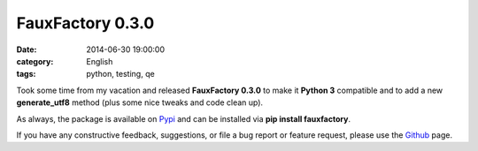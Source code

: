 FauxFactory 0.3.0
#################
:date:   2014-06-30 19:00:00
:category: English
:tags: python, testing, qe

Took some time from my vacation and released **FauxFactory 0.3.0** to
make it **Python 3** compatible and to add a new **generate\_utf8**
method (plus some nice tweaks and code clean up).

As always, the package is available on
`Pypi <https://pypi.python.org/pypi/fauxfactory/>`__ and can be
installed via **pip install fauxfactory**.

If you have any constructive feedback, suggestions, or file a bug report
or feature request, please use the
`Github <https://github.com/omaciel/fauxfactory>`__ page.

